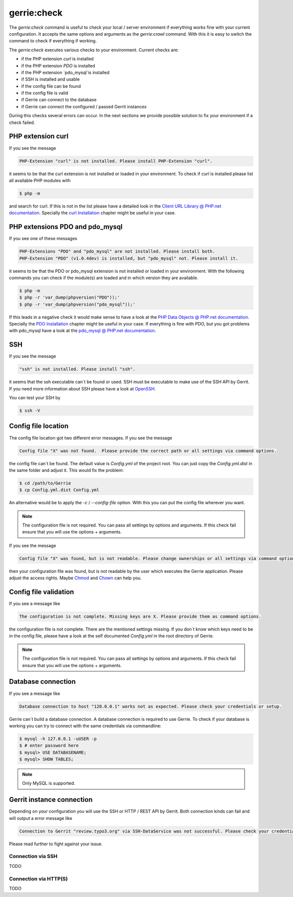 gerrie:check
###############

The `gerrie:check` command is useful to check your local / server environment if everything works fine with your current configuration.
It accepts the same options and arguments as the `gerrie:crawl` command.
With this it is easy to switch the command to check if everything if working.

The `gerrie:check` executes various checks to your environment.
Current checks are:

* if the PHP extension `curl` is installed
* if the PHP extension `PDO` is installed
* if the PHP extension `pdo_mysql`is installed
* if SSH is installed and usable
* if the config file can be found
* if the config file is valid
* if Gerrie can connect to the database
* if Gerrie can connect the configured / passed Gerrit instances

During this checks several errors can occur.
In the next sections we provide possible solution to fix your environment if a check failed.

PHP extension curl
===================
If you see the message

.. code::

    PHP-Extension "curl" is not installed. Please install PHP-Extension "curl".

it seems to be that the curl extension is not installed or loaded in your environment.
To check if `curl` is installed please list all available PHP modules with

.. code::

    $ php -m

and search for curl.
If this is not in the list please have a detailed look in the `Client URL Library @ PHP.net documentation`_.
Specially the `curl Installation`_ chapter might be useful in your case.

PHP extensions PDO and pdo_mysql
=================================
If you see one of these messages

.. code::

    PHP-Extensions "PDO" and "pdo_mysql" are not installed. Please install both.
    PHP-Extension "PDO" (v1.0.4dev) is installed, but "pdo_mysql" not. Please install it.

it seems to be that the PDO or pdo_mysql extension is not installed or loaded in your environment.
With the following commands you can check if the module(s) are loaded and in which version they are available.

.. code::

    $ php -m
    $ php -r 'var_dump(phpversion("PDO"));'
    $ php -r 'var_dump(phpversion("pdo_mysql"));'

If this leads in a negative check it would make sense to have a look at the `PHP Data Objects @ PHP.net documentation`_.
Specially the `PDO Installation`_ chapter might be useful in your case.
If everything is fine with PDO, but you got problems with pdo_mysql have a look at the `pdo_mysql @ PHP.net documentation`_.

SSH
====
If you see the message

.. code::

    "ssh" is not installed. Please install "ssh".

it seems that the ssh executable can`t be found or used.
SSH must be executable to make use of the SSH API by Gerrit.
If you need more information about SSH please have a look at `OpenSSH`_.

You can test your SSH by

.. code::

    $ ssh -V

Config file location
=====================
The config file location got two different error messages.
If you see the message

.. code::

    Config file "X" was not found.  Please provide the correct path or all settings via command options.

the config file can`t be found. The default value is *Config.yml* of the project root.
You can just copy the *Config.yml.dist* in the same folder and adjust it.
This would fix the problem:

.. code::

    $ cd /path/to/Gerrie
    $ cp Config.yml.dist Config.yml

An alternative would be to apply the *-c* / *--config-file* option.
With this you can put the config file wherever you want.

.. note::

    The configuration file is not required. You can pass all settings by options and arguments.
    If this check fail ensure that you will use the options + arguments.

If you see the message

.. code::

    Config file "X" was found, but is not readable. Please change ownerships or all settings via command options.

then your configuration file was found, but is not readable by the user which executes the Gerrie application.
Please adjust the access rights. Maybe `Chmod`_ and `Chown`_ can help you.

Config file validation
=======================
If you see a message like

.. code::

    The configuration is not complete. Missing keys are X. Please provide them as command options.

the configuration file is not complete.
There are the mentioned settings missing.
If you don`t know which keys need to be in the config file, please have a look at the self documented *Config.yml* in the root directory of Gerrie.

.. note::

    The configuration file is not required. You can pass all settings by options and arguments.
    If this check fail ensure that you will use the options + arguments.


Database connection
====================
If you see a message like

.. code::

    Database connection to host "120.0.0.1" works not as expected. Please check your credentials or setup.

Gerrie can`t build a database connection.
A database connection is required to use Gerrie.
To check if your database is working you can try to connect with the same credentials via commandline:

.. code::

    $ mysql -h 127.0.0.1 -uUSER -p
    $ # enter password here
    $ mysql> USE DATABASENAME;
    $ mysql> SHOW TABLES;

.. note::

    Only MySQL is supported.

Gerrit instance connection
===========================
Depending on your configuration you will use the SSH or HTTP / REST API by Gerrit.
Both connection kinds can fail and will output a error message like

.. code::

    Connection to Gerrit "review.typo3.org" via SSH-DataService was not successful. Please check your credentials or setup.

Please read further to fight against your issue.

Connection via SSH
------
TODO

Connection via HTTP(S)
--------
TODO

.. _Client URL Library @ PHP.net documentation: http://php.net/manual/en/book.curl.php
.. _curl Installation: http://php.net/manual/en/curl.installation.php
.. _PHP Data Objects @ PHP.net documentation: http://php.net/manual/en/book.pdo.php
.. _PDO Installation: http://php.net/manual/en/pdo.installation.php
.. _pdo_mysql @ PHP.net documentation: http://php.net/manual/en/ref.pdo-mysql.php
.. _OpenSSH: http://www.openssh.com/
.. _Chmod: http://en.wikipedia.org/wiki/Chmod
.. _Chown: http://en.wikipedia.org/wiki/Chown
